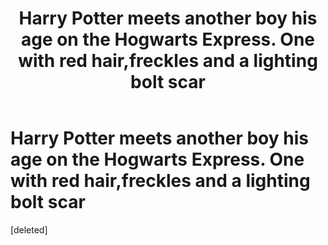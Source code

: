 #+TITLE: Harry Potter meets another boy his age on the Hogwarts Express. One with red hair,freckles and a lighting bolt scar

* Harry Potter meets another boy his age on the Hogwarts Express. One with red hair,freckles and a lighting bolt scar
:PROPERTIES:
:Score: 1
:DateUnix: 1562682362.0
:DateShort: 2019-Jul-09
:FlairText: Prompt
:END:
[deleted]

